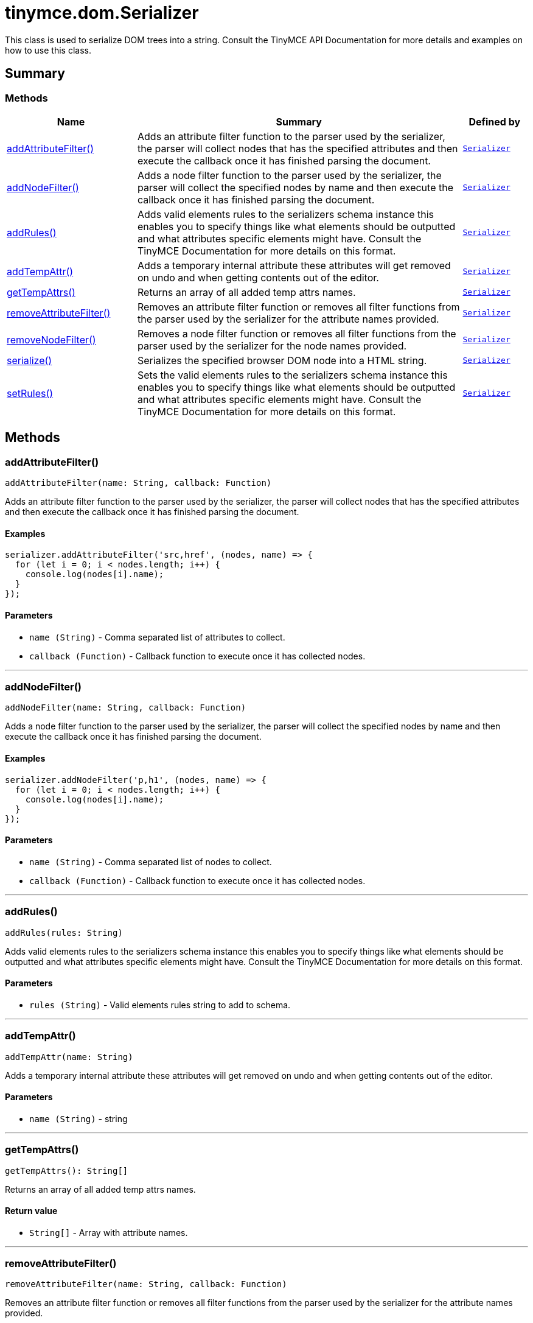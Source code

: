 = tinymce.dom.Serializer
:navtitle: tinymce.dom.Serializer
:description: This class is used to serialize DOM trees into a string. Consult the TinyMCE API Documentation for more details and examples on how to use this class.
:keywords: addAttributeFilter, addNodeFilter, addRules, addTempAttr, getTempAttrs, removeAttributeFilter, removeNodeFilter, schema, serialize, setRules
:moxie-type: api

This class is used to serialize DOM trees into a string. Consult the TinyMCE API Documentation for more details and examples on how to use this class.

[[summary]]
== Summary

[[methods-summary]]
=== Methods
[cols="2,5,1",options="header"]
|===
|Name|Summary|Defined by
|xref:#addAttributeFilter[addAttributeFilter()]|Adds an attribute filter function to the parser used by the serializer, the parser will
collect nodes that has the specified attributes
and then execute the callback once it has finished parsing the document.|`xref:apis/tinymce.dom.serializer.adoc[Serializer]`
|xref:#addNodeFilter[addNodeFilter()]|Adds a node filter function to the parser used by the serializer, the parser will collect the specified nodes by name
and then execute the callback once it has finished parsing the document.|`xref:apis/tinymce.dom.serializer.adoc[Serializer]`
|xref:#addRules[addRules()]|Adds valid elements rules to the serializers schema instance this enables you to specify things
like what elements should be outputted and what attributes specific elements might have.
Consult the TinyMCE Documentation for more details on this format.|`xref:apis/tinymce.dom.serializer.adoc[Serializer]`
|xref:#addTempAttr[addTempAttr()]|Adds a temporary internal attribute these attributes will get removed on undo and
when getting contents out of the editor.|`xref:apis/tinymce.dom.serializer.adoc[Serializer]`
|xref:#getTempAttrs[getTempAttrs()]|Returns an array of all added temp attrs names.|`xref:apis/tinymce.dom.serializer.adoc[Serializer]`
|xref:#removeAttributeFilter[removeAttributeFilter()]|Removes an attribute filter function or removes all filter functions from the parser used by the serializer for the attribute names provided.|`xref:apis/tinymce.dom.serializer.adoc[Serializer]`
|xref:#removeNodeFilter[removeNodeFilter()]|Removes a node filter function or removes all filter functions from the parser used by the serializer for the node names provided.|`xref:apis/tinymce.dom.serializer.adoc[Serializer]`
|xref:#serialize[serialize()]|Serializes the specified browser DOM node into a HTML string.|`xref:apis/tinymce.dom.serializer.adoc[Serializer]`
|xref:#setRules[setRules()]|Sets the valid elements rules to the serializers schema instance this enables you to specify things
like what elements should be outputted and what attributes specific elements might have.
Consult the TinyMCE Documentation for more details on this format.|`xref:apis/tinymce.dom.serializer.adoc[Serializer]`
|===

[[methods]]
== Methods

[[addAttributeFilter]]
=== addAttributeFilter()
[source, javascript]
----
addAttributeFilter(name: String, callback: Function)
----
Adds an attribute filter function to the parser used by the serializer, the parser will
collect nodes that has the specified attributes
and then execute the callback once it has finished parsing the document.

==== Examples
[source, javascript]
----
serializer.addAttributeFilter('src,href', (nodes, name) => {
  for (let i = 0; i < nodes.length; i++) {
    console.log(nodes[i].name);
  }
});
----

==== Parameters

* `name (String)` - Comma separated list of attributes to collect.
* `callback (Function)` - Callback function to execute once it has collected nodes.

'''

[[addNodeFilter]]
=== addNodeFilter()
[source, javascript]
----
addNodeFilter(name: String, callback: Function)
----
Adds a node filter function to the parser used by the serializer, the parser will collect the specified nodes by name
and then execute the callback once it has finished parsing the document.

==== Examples
[source, javascript]
----
serializer.addNodeFilter('p,h1', (nodes, name) => {
  for (let i = 0; i < nodes.length; i++) {
    console.log(nodes[i].name);
  }
});
----

==== Parameters

* `name (String)` - Comma separated list of nodes to collect.
* `callback (Function)` - Callback function to execute once it has collected nodes.

'''

[[addRules]]
=== addRules()
[source, javascript]
----
addRules(rules: String)
----
Adds valid elements rules to the serializers schema instance this enables you to specify things
like what elements should be outputted and what attributes specific elements might have.
Consult the TinyMCE Documentation for more details on this format.

==== Parameters

* `rules (String)` - Valid elements rules string to add to schema.

'''

[[addTempAttr]]
=== addTempAttr()
[source, javascript]
----
addTempAttr(name: String)
----
Adds a temporary internal attribute these attributes will get removed on undo and
when getting contents out of the editor.

==== Parameters

* `name (String)` - string

'''

[[getTempAttrs]]
=== getTempAttrs()
[source, javascript]
----
getTempAttrs(): String[]
----
Returns an array of all added temp attrs names.

==== Return value

* `String[]` - Array with attribute names.

'''

[[removeAttributeFilter]]
=== removeAttributeFilter()
[source, javascript]
----
removeAttributeFilter(name: String, callback: Function)
----
Removes an attribute filter function or removes all filter functions from the parser used by the serializer for the attribute names provided.

==== Examples
[source, javascript]
----
// Remove a single filter
serializer.removeAttributeFilter('src,href', someCallback);

// Remove all filters
serializer.removeAttributeFilter('src,href');
----

==== Parameters

* `name (String)` - Comma separated list of attribute names to remove filters for.
* `callback (Function)` - Optional callback function to only remove a specific callback.

'''

[[removeNodeFilter]]
=== removeNodeFilter()
[source, javascript]
----
removeNodeFilter(name: String, callback: Function)
----
Removes a node filter function or removes all filter functions from the parser used by the serializer for the node names provided.

==== Examples
[source, javascript]
----
// Remove a single filter
serializer.removeNodeFilter('p,h1', someCallback);

// Remove all filters
serializer.removeNodeFilter('p,h1');
----

==== Parameters

* `name (String)` - Comma separated list of node names to remove filters for.
* `callback (Function)` - Optional callback function to only remove a specific callback.

'''

[[serialize]]
=== serialize()
[source, javascript]
----
serialize(node: DOMNode, args: Object)
----
Serializes the specified browser DOM node into a HTML string.

==== Parameters

* `node (DOMNode)` - DOM node to serialize.
* `args (Object)` - Arguments option that gets passed to event handlers.

'''

[[setRules]]
=== setRules()
[source, javascript]
----
setRules(rules: String)
----
Sets the valid elements rules to the serializers schema instance this enables you to specify things
like what elements should be outputted and what attributes specific elements might have.
Consult the TinyMCE Documentation for more details on this format.

==== Parameters

* `rules (String)` - Valid elements rules string.

'''
